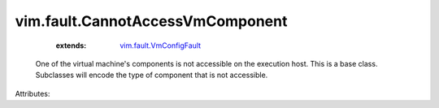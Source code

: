 .. _vim.fault.VmConfigFault: ../../vim/fault/VmConfigFault.rst


vim.fault.CannotAccessVmComponent
=================================
    :extends:

        `vim.fault.VmConfigFault`_

  One of the virtual machine's components is not accessible on the execution host. This is a base class. Subclasses will encode the type of component that is not accessible.

Attributes:




